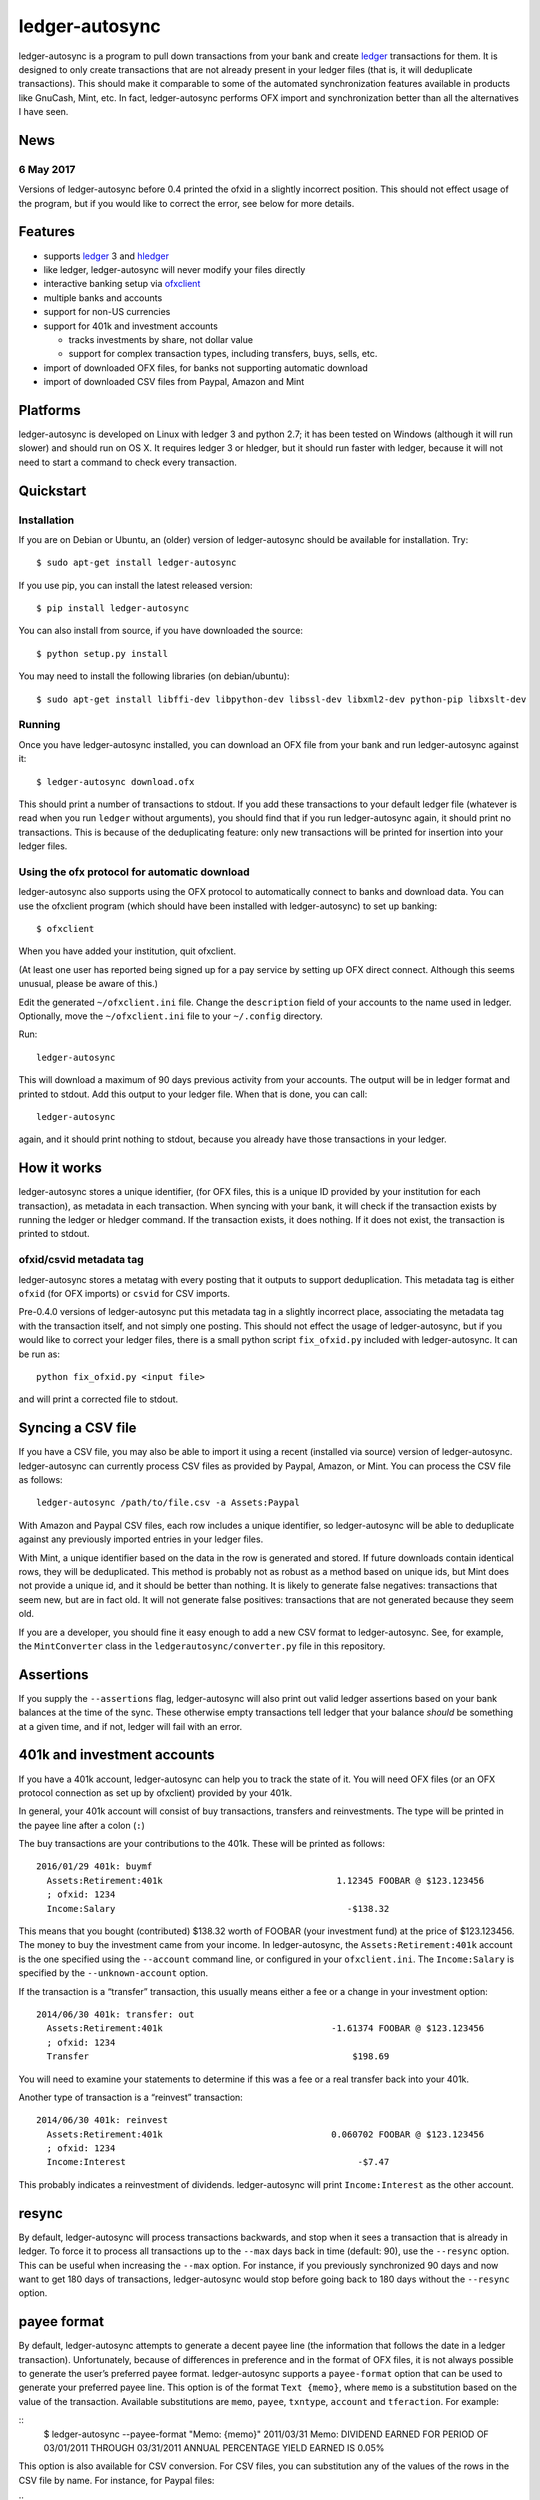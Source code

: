 ledger-autosync
===============

ledger-autosync is a program to pull down transactions from your bank and create
`ledger <http://ledger-cli.org/>`__ transactions for them. It is designed to
only create transactions that are not already present in your ledger files (that
is, it will deduplicate transactions). This should make it comparable to some of
the automated synchronization features available in products like GnuCash, Mint,
etc. In fact, ledger-autosync performs OFX import and synchronization better
than all the alternatives I have seen.

News
----

6 May 2017
~~~~~~~~~~
Versions of ledger-autosync before 0.4 printed the ofxid in a slightly incorrect
position. This should not effect usage of the program, but if you would like to
correct the error, see below for more details.

Features
--------

-  supports `ledger <http://ledger-cli.org/>`__ 3 and
   `hledger <http://hledger.org/>`__
-  like ledger, ledger-autosync will never modify your files directly
-  interactive banking setup via
   `ofxclient <https://github.com/captin411/ofxclient>`__
-  multiple banks and accounts
-  support for non-US currencies
-  support for 401k and investment accounts

   -  tracks investments by share, not dollar value
   -  support for complex transaction types, including transfers, buys,
      sells, etc.

-  import of downloaded OFX files, for banks not supporting automatic
   download
-  import of downloaded CSV files from Paypal, Amazon and Mint

Platforms
---------

ledger-autosync is developed on Linux with ledger 3 and python 2.7; it has been
tested on Windows (although it will run slower) and should run on OS X. It
requires ledger 3 or hledger, but it should run faster with ledger, because it
will not need to start a command to check every transaction.


Quickstart
----------

Installation
~~~~~~~~~~~~

If you are on Debian or Ubuntu, an (older) version of ledger-autosync
should be available for installation. Try:

::

    $ sudo apt-get install ledger-autosync

If you use pip, you can install the latest released version:

::

    $ pip install ledger-autosync

You can also install from source, if you have downloaded the source:

::

    $ python setup.py install

You may need to install the following libraries (on debian/ubuntu):

::

    $ sudo apt-get install libffi-dev libpython-dev libssl-dev libxml2-dev python-pip libxslt-dev

Running
~~~~~~~

Once you have ledger-autosync installed, you can download an OFX file
from your bank and run ledger-autosync against it:

::

    $ ledger-autosync download.ofx

This should print a number of transactions to stdout. If you add these
transactions to your default ledger file (whatever is read when you run
``ledger`` without arguments), you should find that if you run
ledger-autosync again, it should print no transactions. This is because
of the deduplicating feature: only new transactions will be printed
for insertion into your ledger files.

Using the ofx protocol for automatic download
~~~~~~~~~~~~~~~~~~~~~~~~~~~~~~~~~~~~~~~~~~~~~

ledger-autosync also supports using the OFX protocol to automatically
connect to banks and download data. You can use the ofxclient program
(which should have been installed with ledger-autosync) to set up
banking:

::

    $ ofxclient

When you have added your institution, quit ofxclient.

(At least one user has reported being signed up for a pay service by
setting up OFX direct connect. Although this seems unusual, please be
aware of this.)

Edit the generated ``~/ofxclient.ini`` file. Change the ``description``
field of your accounts to the name used in ledger. Optionally, move the
``~/ofxclient.ini`` file to your ``~/.config`` directory.

Run:

::

    ledger-autosync

This will download a maximum of 90 days previous activity from your
accounts. The output will be in ledger format and printed to stdout. Add
this output to your ledger file. When that is done, you can call:

::

    ledger-autosync

again, and it should print nothing to stdout, because you already have
those transactions in your ledger.

How it works
------------

ledger-autosync stores a unique identifier, (for OFX files, this is a
unique ID provided by your institution for each transaction), as
metadata in each transaction. When syncing with your bank, it will check
if the transaction exists by running the ledger or hledger command. If
the transaction exists, it does nothing. If it does not exist, the
transaction is printed to stdout.

ofxid/csvid metadata tag
~~~~~~~~~~~~~~~~~~~~~~~~

ledger-autosync stores a metatag with every posting that it outputs to support
deduplication. This metadata tag is either ``ofxid`` (for OFX imports) or
``csvid`` for CSV imports.

Pre-0.4.0 versions of ledger-autosync put this metadata tag in a slightly
incorrect place, associating the metadata tag with the transaction itself, and
not simply one posting. This should not effect the usage of ledger-autosync, but
if you would like to correct your ledger files, there is a small python script
``fix_ofxid.py`` included with ledger-autosync. It can be run as:

::

   python fix_ofxid.py <input file>

and will print a corrected file to stdout.

Syncing a CSV file
------------------

If you have a CSV file, you may also be able to import it using a recent
(installed via source) version of ledger-autosync. ledger-autosync can
currently process CSV files as provided by Paypal, Amazon, or Mint. You
can process the CSV file as follows:

::

    ledger-autosync /path/to/file.csv -a Assets:Paypal

With Amazon and Paypal CSV files, each row includes a unique identifier,
so ledger-autosync will be able to deduplicate against any previously
imported entries in your ledger files.

With Mint, a unique identifier based on the data in the row is generated
and stored. If future downloads contain identical rows, they will be
deduplicated. This method is probably not as robust as a method based on
unique ids, but Mint does not provide a unique id, and it should be
better than nothing. It is likely to generate false negatives:
transactions that seem new, but are in fact old. It will not generate
false positives: transactions that are not generated because they seem
old.

If you are a developer, you should fine it easy enough to add a new CSV
format to ledger-autosync. See, for example, the ``MintConverter`` class
in the ``ledgerautosync/converter.py`` file in this repository.

Assertions
----------

If you supply the ``--assertions`` flag, ledger-autosync will also print
out valid ledger assertions based on your bank balances at the time of
the sync. These otherwise empty transactions tell ledger that your
balance *should* be something at a given time, and if not, ledger will
fail with an error.

401k and investment accounts
----------------------------

If you have a 401k account, ledger-autosync can help you to track the
state of it. You will need OFX files (or an OFX protocol connection as
set up by ofxclient) provided by your 401k.

In general, your 401k account will consist of buy transactions,
transfers and reinvestments. The type will be printed in the payee line
after a colon (``:``)

The buy transactions are your contributions to the 401k. These will be
printed as follows:

::

    2016/01/29 401k: buymf
      Assets:Retirement:401k                                 1.12345 FOOBAR @ $123.123456
      ; ofxid: 1234
      Income:Salary                                            -$138.32

This means that you bought (contributed) $138.32 worth of FOOBAR (your
investment fund) at the price of $123.123456. The money to buy the
investment came from your income. In ledger-autosync, the
``Assets:Retirement:401k`` account is the one specified using the
``--account`` command line, or configured in your ``ofxclient.ini``. The
``Income:Salary`` is specified by the ``--unknown-account`` option.

If the transaction is a “transfer” transaction, this usually means
either a fee or a change in your investment option:

::

    2014/06/30 401k: transfer: out
      Assets:Retirement:401k                                -1.61374 FOOBAR @ $123.123456
      ; ofxid: 1234
      Transfer                                                  $198.69

You will need to examine your statements to determine if this was a fee
or a real transfer back into your 401k.

Another type of transaction is a “reinvest” transaction:

::

    2014/06/30 401k: reinvest
      Assets:Retirement:401k                                0.060702 FOOBAR @ $123.123456
      ; ofxid: 1234
      Income:Interest                                            -$7.47

This probably indicates a reinvestment of dividends. ledger-autosync
will print ``Income:Interest`` as the other account.

resync
------

By default, ledger-autosync will process transactions backwards, and
stop when it sees a transaction that is already in ledger. To force it
to process all transactions up to the ``--max`` days back in time
(default: 90), use the ``--resync`` option. This can be useful when
increasing the ``--max`` option. For instance, if you previously
synchronized 90 days and now want to get 180 days of transactions,
ledger-autosync would stop before going back to 180 days without the
``--resync`` option.

payee format
------------

By default, ledger-autosync attempts to generate a decent payee line (the
information that follows the date in a ledger transaction). Unfortunately,
because of differences in preference and in the format of OFX files, it is not
always possible to generate the user’s preferred payee format. ledger-autosync
supports a ``payee-format`` option that can be used to generate your preferred
payee line. This option is of the format ``Text {memo}``, where ``memo`` is a
substitution based on the value of the transaction. Available substitutions are
``memo``, ``payee``, ``txntype``, ``account`` and ``tferaction``. For example:

::
   $ ledger-autosync --payee-format "Memo: {memo}"
   2011/03/31 Memo: DIVIDEND EARNED FOR PERIOD OF 03/01/2011 THROUGH 03/31/2011 ANNUAL PERCENTAGE YIELD EARNED IS 0.05%

This option is also available for CSV conversion. For CSV files, you can
substitution any of the values of the rows in the CSV file by name. For
instance, for Paypal files:

::
   $ ledger-autosync --payee-format "{Name} ({To Email Address})" -a Paypal paypal.csv
   2016/06/04 Jane Doe (someone@example.net)

python bindings
---------------

If the ledger python bindings are available, ledger-autosync can use them if you
pass in the ``--python`` argument.Note, however, they can be buggy, which is why
they are disabled by default

Plugin support (Experimental)
-----------------------------

ledger-autosync has experimental support for plugins. By placing python files a
directory named ``~/.config/ledger-autosync/plugins/`` it should be possible to
automatically load python files from there. This allows you to extend the csv
converters with your own code. For example, given the input CSV file:

::

    "Date","Name","Amount","Balance"
    "11/30/2016","Dividend","$1.06","$1,000“

The following converter in the file ``~/.config/ledger-autosync/plugins/my.py``:

::

    from ledgerautosync.converter import CsvConverter, Posting, Transaction, Amount
    import datetime
    import re

    class SomeConverter(CsvConverter):
        FIELDSET = set(["Date", "Name", Amount", "Balance"])

        def __init__(self, *args, **kwargs):
            super(SomeConverter, self).__init__(*args, **kwargs)

        def convert(self, row):
            md = re.match(r"^(\(?)\$([0-9,\.]+)", row['Amount'])
            amount = md.group(2).replace(",", "")
            if md.group(1) == "(":
                reverse = True
            else:
                reverse = False
            if reverse:
                account = 'expenses'
            else:
                account = 'income'
            return Transaction(
                date=datetime.datetime.strptime(row['Date'], "%m/%d/%Y"),
                payee=row['Name'],
                postings=[Posting(self.name, Amount(amount, '$', reverse=reverse)),
                          Posting(account, Amount(amount, '$', reverse=not(reverse)))])

Running ``ledger-autosync file.csv -a assets:bank`` will generate:

::

    2016/11/30 Dividend
        assets:bank                                $1.06
        income                                    -$1.06

For more examples, see
https://gitlab.com/egh/ledger-autosync/blob/master/ledgerautosync/converter.py#L421

Testing
-------

ledger-autosync uses nose for tests. To test, run nosetests in the
project directory. This will test the ledger, hledger and ledger-python
interfaces. To test a single interface, use nosetests -a hledger. To
test the generic code, use nosetests -a generic. To test both, use
nosetests -a generic -a hledger. For some reason nosetests -a '!hledger'
will not work.
